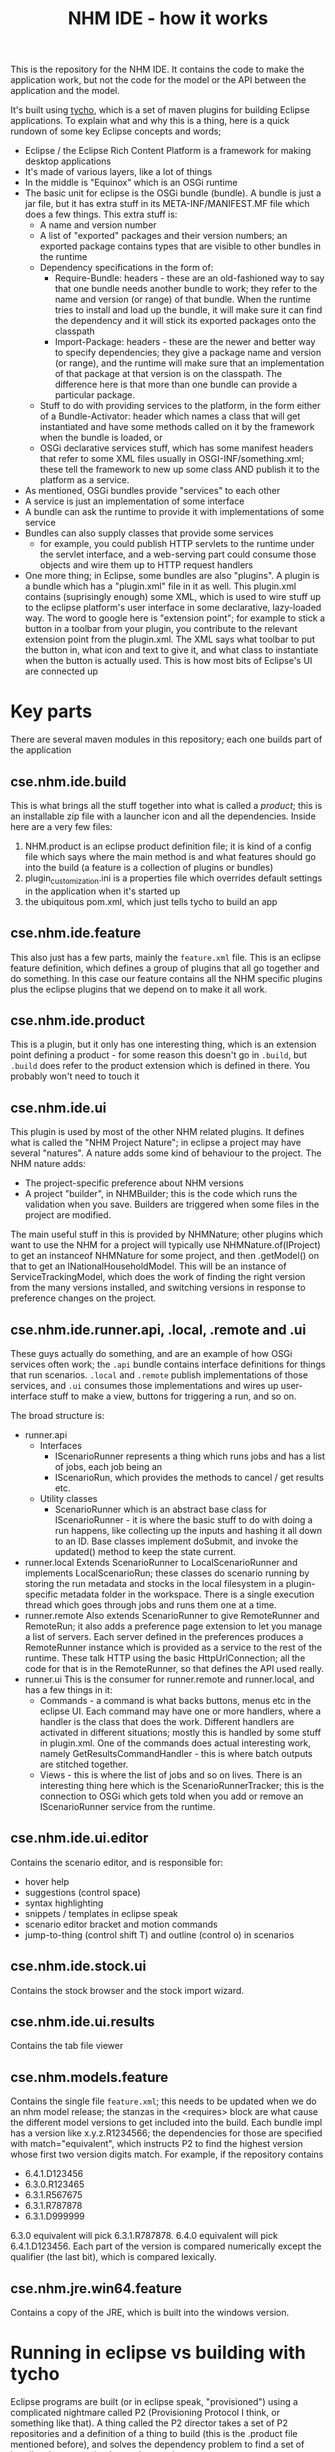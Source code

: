 #+TITLE: NHM IDE - how it works

This is the repository for the NHM IDE. It contains the code to make the application work, but not the code for the model or the API between the application and the model.

It's built using [[https://eclipse.org/tycho/][tycho]], which is a set of maven plugins for building Eclipse applications. To explain what and why this is a thing, here is a quick rundown of some key Eclipse concepts and words;

 - Eclipse / the Eclipse Rich Content Platform is a framework for making desktop applications
 - It's made of various layers, like a lot of things
 - In the middle is "Equinox" which is an OSGi runtime
 - The basic unit for eclipse is the OSGi bundle (bundle). A bundle is just a jar file, but it has extra stuff in its META-INF/MANIFEST.MF file which does a few things. This extra stuff is:
   - A name and version number
   - A list of "exported" packages and their version numbers; an exported package contains types that are visible to other bundles in the runtime
   - Dependency specifications in the form of:
     - Require-Bundle: headers - these are an old-fashioned way to say that one bundle needs another bundle to work; they refer to the name and version (or range) of that bundle. When the runtime tries to install and load up the bundle, it will make sure it can find the dependency and it will stick its exported packages onto the classpath
     - Import-Package: headers - these are the newer and better way to specify dependencies; they give a package name and version (or range), and the runtime will make sure that an implementation of that package at that version is on the classpath. The difference here is that more than one bundle can provide a particular package.
   - Stuff to do with providing services to the platform, in the form either of a Bundle-Activator: header which names a class that will get instantiated and have some methods called on it by the framework when the bundle is loaded, or
   - OSGi declarative services stuff, which has some manifest headers that refer to some XML files usually in OSGI-INF/something.xml; these tell the framework to new up some class AND publish it to the platform as a service.
 - As mentioned, OSGi bundles provide "services" to each other
 - A service is just an implementation of some interface
 - A bundle can ask the runtime to provide it with implementations of some service
 - Bundles can also supply classes that provide some services
   - for example, you could publish HTTP servlets to the runtime under the servlet interface, and a web-serving part could consume those objects and wire them up to HTTP request handlers
 - One more thing; in Eclipse, some bundles are also "plugins". A plugin is a bundle which has a "plugin.xml" file in it as well. This plugin.xml contains (suprisingly enough) some XML, which is used to wire stuff up to the eclipse platform's user interface in some declarative, lazy-loaded way. The word to google here is "extension point"; for example to stick a button in a toolbar from your plugin, you contribute to the relevant extension point from the plugin.xml. The XML says what toolbar to put the button in, what icon and text to give it, and what class to instantiate when the button is actually used. This is how most bits of Eclipse's UI are connected up

* Key parts

There are several maven modules in this repository; each one builds part of the application

** cse.nhm.ide.build

This is what brings all the stuff together into what is called a /product/; this is an installable zip file with a launcher icon and all the dependencies. Inside here are a very few files:

1. NHM.product is an eclipse product definition file; it is kind of a config file which says where the main method is and what features should go into the build (a feature is a collection of plugins or bundles)
2. plugin_customization.ini is a properties file which overrides default settings in the application when it's started up
3. the ubiquitous pom.xml, which just tells tycho to build an app

** cse.nhm.ide.feature

This also just has a few parts, mainly the =feature.xml= file. This is an eclipse feature definition, which defines a group of plugins that all go together and do something. In this case our feature contains all the NHM specific plugins plus the eclipse plugins that we depend on to make it all work.

** cse.nhm.ide.product

This is a plugin, but it only has one interesting thing, which is an extension point defining a product - for some reason this doesn't go in =.build=, but =.build= does refer to the product extension which is defined in there. You probably won't need to touch it

** cse.nhm.ide.ui

This plugin is used by most of the other NHM related plugins. It defines what is called the "NHM Project Nature"; in eclipse a project may have several "natures". A nature adds some kind of behaviour to the project. The NHM nature adds:

 - The project-specific preference about NHM versions
 - A project "builder", in NHMBuilder; this is the code which runs the validation when you save. Builders are triggered when some files in the project are modified.

The main useful stuff in this is provided by NHMNature; other plugins which want to use the NHM for a project will typically use NHMNature.of(IProject) to get an instanceof NHMNature for some project, and then .getModel() on that to get an INationalHouseholdModel. This will be an instance of ServiceTrackingModel, which does the work of finding the right version from the many versions installed, and switching versions in response to preference changes on the project.

** cse.nhm.ide.runner.api, .local, .remote and .ui
These guys actually do something, and are an example of how OSGi services often work; the =.api= bundle contains interface definitions for things that run scenarios. =.local= and =.remote= publish implementations of those services, and =.ui= consumes those implementations and wires up user-interface stuff to make a view, buttons for triggering a run, and so on.

The broad structure is:

 - runner.api
   - Interfaces
     - IScenarioRunner represents a thing which runs jobs and has a list of jobs, each job being an
     - IScenarioRun, which provides the methods to cancel / get results etc.
   - Utility classes
     - ScenarioRunner which is an abstract base class for IScenarioRunner - it is where the basic stuff to do with doing a run happens, like collecting up the inputs and hashing it all down to an ID. Base classes implement doSubmit, and invoke the updated() method to keep the state current.
 - runner.local
   Extends ScenarioRunner to LocalScenarioRunner and implements LocalScenarioRun; these classes do scenario running by storing the run metadata and stocks in the local filesystem in a plugin-specific metadata folder in the workspace. There is a single execution thread which goes through jobs and runs them one at a time.
 - runner.remote
   Also extends ScenarioRunner to give RemoteRunner and RemoteRun; it also adds a preference page extension to let you manage a list of servers. Each server defined in the preferences produces a RemoteRunner instance which is provided as a service to the rest of the runtime. These talk HTTP using the basic HttpUrlConnection; all the code for that is in the RemoteRunner, so that defines the API used really.
 - runner.ui
   This is the consumer for runner.remote and runner.local, and has a few things in it:
   - Commands - a command is what backs buttons, menus etc in the eclipse UI. Each command may have one or more handlers, where a handler is the class that does the work. Different handlers are activated in different situations; mostly this is handled by some stuff in plugin.xml. One of the commands does actual interesting work, namely GetResultsCommandHandler - this is where batch outputs are stitched together.
   - Views - this is where the list of jobs and so on lives. There is an interesting thing here which is the ScenarioRunnerTracker; this is the connection to OSGi which gets told when you add or remove an IScenarioRunner service from the runtime.
** cse.nhm.ide.ui.editor
Contains the scenario editor, and is responsible for:

- hover help
- suggestions (control space)
- syntax highlighting
- snippets / templates in eclipse speak
- scenario editor bracket and motion commands
- jump-to-thing (control shift T) and outline (control o) in scenarios
** cse.nhm.ide.stock.ui
Contains the stock browser and the stock import wizard.
** cse.nhm.ide.ui.results
Contains the tab file viewer
** cse.nhm.models.feature
Contains the single file =feature.xml=; this needs to be updated when we do an nhm model release; the stanzas in the <requires> block are what cause the different model versions to get included into the build. Each bundle impl has a version like x.y.z.R1234566; the dependencies for those are specified with match="equivalent", which instructs P2 to find the highest version whose first two version digits match. For example, if the repository contains

- 6.4.1.D123456
- 6.3.0.R123465
- 6.3.1.R567675
- 6.3.1.R787878
- 6.3.1.D999999

6.3.0 equivalent will pick 6.3.1.R787878. 6.4.0 equivalent will pick 6.4.1.D123456. Each part of the version is compared numerically except the qualifier (the last bit), which is compared lexically.
** cse.nhm.jre.win64.feature
Contains a copy of the JRE, which is built into the windows version.
* Running in eclipse vs building with tycho
Eclipse programs are built (or in eclipse speak, "provisioned") using a complicated nightmare called P2 (Provisioning Protocol I think, or something like that). A thing called the P2 director takes a set of P2 repositories and a definition of a thing to build (this is the .product file mentioned before), and solves the dependency problem to find a set of bundles that can make the product work.

A P2 repository is a bit like a maven repo, except it has an index that knows much more about the things in the repo. Specifically, it knows the MANIFEST.MF metadata for all the jars it contains, including the package and bundle dependencies & versions for everything. The P2 director reads in all this metadata for all the repositories which are being used, which comprises what is called the /target platform/. Then it does a big solving job to find a set of bundles which meets all the requirements; this is harder than it sounds.

Remember that a bundle depends on particular version ranges of packages, which may be exported by many other bundles, so it's not just doing some transitive resolution by name. P2 can solve all kinds of horrible diamond problems between your dependencies, which is nice, but unfortunately if it gets stuck you may have a bit of a problem. For P2 to be able to do its job, everyone has to spell out their dependencies correctly, and sometimes if someone is a bit overzealous the situation can get unsatisfiable. In this case it can be a matter of bodging the maven configuration to filter certain plugins from the target platform, so they can't jam everything up.

Anyway, the point is that you have a target platform which is full of plugins, and the build system's job is to assemble a set of plugins which let your product work properly.
** Building with tycho
The build itself is simple: in the top level, mvn clean package

The application builds are stored in cse.nhm.ide.build/target/products/ as zip files; you can unzip one of these and run it directly.

Tycho knows the P2 repositories which define the target platform from the pom.xml; in our build, the target platform consists of:

 - the submodules in the ide
 - a few remote P2 repositories
   - eclipse mars, which contains the base eclipse stuff
   - eclipse orbit, which contains some other dependencies not in eclipse needed by the results view ("glazed lists")
   - eclipse nebula's NatTable, which contains the grid control used by the results plugin
   - the NHM p2 repository http://p2.research.cse.org.uk/ (username tom.hinton@cse.org.uk password 'password')
 - The POM dependencies which are OSGi bundles; this is used for one dependency (the JSON parser) which is not in any of the P2 repositories. Using maven repos for bundles is not really a good thing in general, as maven's dependency information is really limited.
** Running in eclipse
First off, you need the right kind of eclipse; go to http://www.eclipse.org/downloads and get the "Eclipse for RCP and RAP developers".

Eclipse has quite good integration with Tycho these days, but it cannot yet understand the target platform from the pom in the same way, or run a product that's built by the pom directly. Instead, we need to set up a few things:
*** Target platform
First, eclipse needs to know the target platform; for this, eclipse uses .target files, which contain the same information as the pom does, i.e. a list of repositories that should contain stuff to be considered for the build.

The repository contains a target definition in the =cse.nhm.ide.target= folder; this isn't part of the maven build, and is only there to make it possible to run stuff from within eclipse. So, to make this work you need to:

1. Import the =cse.nhm.ide.target= project into eclipse (import existing maven projects)
2. Open the target platform file =flip.target= in that project - this gets you the target platform editor, which is pretty flaky I'm afraid
3. Hit the "reload" button on the right, which is usually a good idea - this will think for a while, as it downloads all the metadata and does some hard maths
4. If necessary, save the target file (hopefully not necessary)
5. Click "set as target platform" in the top right bit of the editor

Eclipse will have a think, and build errors should go away. If the target definition shows some errors, panic and wave your arms in the air. The first entry in the list (${project_loc}/bundles/) sometimes doesn't work, you can sometimes fix that by editing it (Edit button) and making no change (Finish button) to give eclipse a kick.

Once your target platform is set, eclipse will be able to build everything, hopefully.
*** Run configuration from product
To run a thing in eclipse, you need a run configuration; the easiest way to get this sorted to start with is to open =NHM.product= (C-S-R NHM.product, RET), and in the "Overview" tab click "Launch an Eclipse application". You only need to do this once, after which you can forget the product file; generally you want to avoid fiddling with it as it defines the dependencies and multi-platform build stuff. Anyway, you should now get the run configuration window come up, and have a run configuration in the run dropdown called =nhm=. This will launch the NHM app.

If this has problems, you may need to make sure the run configuration has all the plugins it needs in it; this can end up wrong when a new build of the implementation plugin happens.

To do this, open the run configurations window, and look at the =nhm= run configuration (under Eclipse Application). You will see on that a "Plug-ins" tab. Mostly if something is not working, you can click "Add required plugins" and all will be well. Otherwise, you may need to manually fiddle with the auto-start column for a particular plugin.
** Deployment & updates
There is a deploy job on the build server; this just uses scp to copy some files onto the deccnhm server, in a folder that's served up over http. It copies:

1. the product zip files, which you can get from http://deccnhm.org.uk/standalone/
2. the p2 repository for the product which is at http://deccnhm.org.uk/p2/

The second is what is used for updates.
* External dependencies
** API & impl bundles
All the actual nhm code is built into versions of the implementation bundle; this connects to the GUI by publishing an instance of INationalHouseholdModel, which is an interface defined in the API bundle. Both of these are built by gradle and published to the CSE internal p2 repository at http://p2.research.cse.org.uk/
** Documentation
The nhm-documentation project contains a submodule which builds eclipse documentation; this is also published to the p2 repository
** p2 repository
The aforementioned p2 repository is accessible using my top-secret credentials:
 - tom.hinton@cse.org.uk / password
It's a program called package-drone, which seems to work quite well. It does one particularly clever thing for us, which is to automatically create a "feature" that helps the target platform file work in eclipse.
